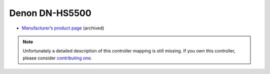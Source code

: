 Denon DN-HS5500
===============

-  `Manufacturer’s product page <https://web.archive.org/web/20180712062857/https://www.denondj.com/products/view/dn-hs5500>`__ (archived)

.. note::
   Unfortunately a detailed description of this controller mapping is still missing.
   If you own this controller, please consider
   `contributing one <https://github.com/mixxxdj/mixxx/wiki/Contributing-Mappings#documenting-the-mapping>`__.

